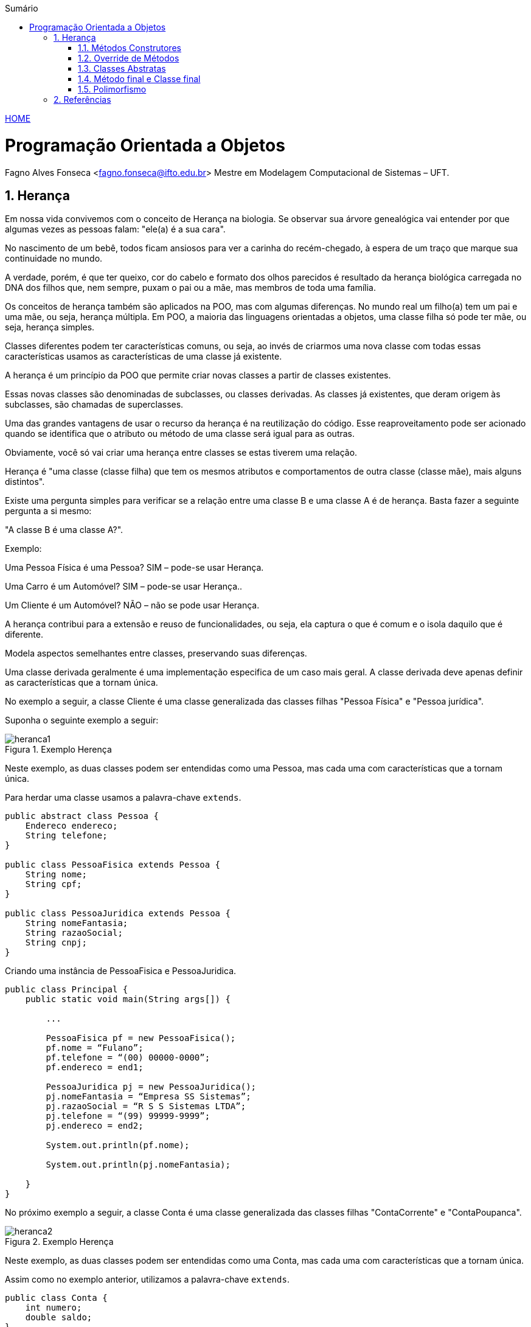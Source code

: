 :icons: font
:allow-uri-read:
//caminho padrão para imagens
:imagesdir: ../images
:numbered:
:figure-caption: Figura
:doctype: book

//gera apresentacao
//pode se baixar os arquivos e add no diretório
:revealjsdir: https://cdnjs.cloudflare.com/ajax/libs/reveal.js/3.8.0

//Estilo do Sumário
:toc2: 
//após os : insere o texto que deseja ser visível
:toc-title: Sumário
:figure-caption: Figura
//numerar titulos
:numbered:
:source-highlighter: highlightjs
:icons: font
:chapter-label:
:doctype: book
:lang: pt-BR
//3+| mesclar linha tabela

ifdef::env-github[:outfilesuffix: .adoc]

ifdef::env-github,env-browser[]
// Exibe ícones para os blocos como NOTE e IMPORTANT no GitHub
:caution-caption: :fire:
:important-caption: :exclamation:
:note-caption: :paperclip:
:tip-caption: :bulb:
:warning-caption: :warning:
endif::[]


link:https://fagno.github.io/poo-java/[HOME]

= Programação Orientada a Objetos

Fagno Alves Fonseca <fagno.fonseca@ifto.edu.br>
Mestre em Modelagem Computacional de Sistemas – UFT.

== Herança

Em nossa vida convivemos com o conceito de Herança na biologia. Se observar sua árvore genealógica vai entender por que algumas vezes as pessoas falam: "ele(a) é a sua cara". 

No nascimento de um bebê, todos ficam ansiosos para ver a carinha do recém-chegado, à espera de um traço que marque sua continuidade no mundo.

A verdade, porém, é que ter queixo, cor do cabelo e formato dos olhos parecidos é resultado da herança biológica carregada no DNA dos filhos que, nem sempre, puxam o pai ou a mãe, mas membros de toda uma família.

Os conceitos de herança também são aplicados na POO, mas com algumas diferenças. No mundo real um filho(a) tem um pai e uma mãe, ou seja, herança múltipla. Em POO, a maioria das linguagens orientadas a objetos, uma classe filha só pode ter mãe, ou seja, herança simples.

Classes diferentes podem ter características comuns, ou seja, ao invés de criarmos uma nova classe com todas essas características usamos as características de uma classe já existente.

A herança é um princípio da POO que permite criar novas classes a partir de classes existentes.

Essas novas classes são denominadas de subclasses, ou classes derivadas. As classes já existentes, que deram origem às subclasses, são chamadas de superclasses.

Uma das grandes vantagens de usar o recurso da herança é na reutilização do código. Esse reaproveitamento pode ser acionado quando se identifica que o atributo ou método de uma
classe será igual para as outras.

Obviamente, você só vai criar uma herança entre classes se estas tiverem uma relação.

Herança é "uma classe (classe filha) que tem os mesmos atributos e comportamentos de outra classe (classe mãe), mais alguns distintos".

Existe uma pergunta simples para verificar se a relação entre uma classe B e uma classe A é de herança. Basta fazer a seguinte pergunta a si mesmo:

"A classe B é uma classe A?".

Exemplo:

Uma Pessoa Física é uma Pessoa? SIM – pode-se usar Herança.

Uma Carro é um Automóvel? SIM – pode-se usar Herança..

Um Cliente é um Automóvel? NÃO – não se pode usar Herança.

A herança contribui para a extensão e reuso de funcionalidades, ou seja, ela captura o que é comum e o isola daquilo que é diferente.

Modela aspectos semelhantes entre classes, preservando suas diferenças.

Uma classe derivada geralmente é uma implementação especifica de um caso mais geral. A classe derivada deve apenas definir as características que a tornam única.

No exemplo a seguir, a classe Cliente é uma classe generalizada das classes filhas "Pessoa Física" e "Pessoa jurídica".

Suponha o seguinte exemplo a seguir:

[[fig:heranca1]]
.Exemplo Herença
image::heranca1.png[] 
//[width=300,height=200]
// .exemplo figura <<fig:unidirecional>>

Neste exemplo, as duas classes podem ser entendidas como uma Pessoa, mas cada uma com características que a tornam única.

Para herdar uma classe usamos a palavra-chave `extends`.

[source, java]
----
public abstract class Pessoa {
    Endereco endereco;
    String telefone;
}

public class PessoaFisica extends Pessoa {
    String nome;
    String cpf;
}

public class PessoaJuridica extends Pessoa {
    String nomeFantasia;
    String razaoSocial;
    String cnpj;
}
----

Criando uma instância de PessoaFisica e PessoaJuridica.


[source, java]
----
public class Principal {
    public static void main(String args[]) {
        
        ...

        PessoaFisica pf = new PessoaFisica();
        pf.nome = “Fulano”;
        pf.telefone = “(00) 00000-0000”;
        pf.endereco = end1;

        PessoaJuridica pj = new PessoaJuridica();
        pj.nomeFantasia = “Empresa SS Sistemas”;
        pj.razaoSocial = “R S S Sistemas LTDA”;
        pj.telefone = “(99) 99999-9999”;
        pj.endereco = end2;
        
        System.out.println(pf.nome);
        
        System.out.println(pj.nomeFantasia);

    }
}
----

No próximo exemplo a seguir, a classe Conta é uma classe generalizada das classes filhas "ContaCorrente" e "ContaPoupanca".

[[fig:heranca2]]
.Exemplo Herença
image::heranca2.png[] 

Neste exemplo, as duas classes podem ser entendidas como uma Conta, mas cada uma com características que a tornam única.

Assim como no exemplo anterior, utilizamos a palavra-chave `extends`.

[source, java]
----
public class Conta {
    int numero;
    double saldo;
}

public class ContaCorrente extends Conta {
    double limite;
}

public class ContaPoupanca extends Conta {
    double rendimento;
}
----

Quando uma classe é criada como sub-classe de outra classe, a palavra-chave super é usada para que a sub-classe possa acessar métodos public ou protected (mas não private) da superclasse.

Exemplo:


[source, java]
----
    ...
    super.<method_name>(<argumentos>);
    ...
----

A palavra-chave super também é usada para invocar o construtor da superclasse, a partir de um construtor da subclasse.

Exemplo:

[source, java]
----
public Subclasse(<argumentos>){
    super(<argumentos>); //construtor da Superclasse
}
----

=== Métodos Construtores

Ao criar um objeto, invoca-se, na realidade, o construtor da classe.

O construtor é um método onde todas as inicializações do objeto são declaradas e possui o mesmo nome da classe. 

Características de um construtor:

- Possuem o mesmo nome da classe;

- São executados automaticamente na utilização do operador new durante a instanciação da classe;

- Não retornam valor.

Construtor é um método, entretanto, somente as seguintes informações podem ser colocadas no cabeçalho do construtor:

- Modificador de acesso;

- Nome do construtor;

- Argumentos, caso necessário.

Para declarar um construtor:

[source, java]
----
[modificador] <nomeClasse> (<argumento>) {
    //instruções;
}
----

[source, java]
----
//Exemplo de um construtor da classe Pessoa:
public class Pessoa {
    private String nome;
    private int idade;

    //método construtor
    public Pessoa(){
        System.out.println("Objeto criado!");
    }
}
----

==== Construtor Padrão (default)

Toda classe tem o seu construtor padrão. 

O construtor padrão é um construtor público e sem argumentos.

Se não for definido um construtor para a classe, então, implicitamente, é assumido um construtor padrão.

No entanto, se você definir um construtor para a classe, que não seja o construtor padrão, por exemplo, um construtor com parâmetro, o construtor padrão deixa de existir. 

Construtores também podem sofrer `overloading` de métodos.

Podemos necessitar criar métodos que tenham os mesmos nomes, mas que funcionem de maneira diferente dependendo dos argumentos que informamos. Esta capacidade é chamada de overloading de métodos.

Overloading de métodos permite que um método com o mesmo nome, entretanto com diferentes argumentos, possa ter implementações diferentes e retornar valores de diferentes tipos.

Ao invés de inventar novos nomes todas as vezes, o overloading de métodos pode ser utilizado quando a mesma operação tem implementações diferentes.

=== Override de Métodos

Se, por alguma razão, uma classe derivada necessita que a implementação de algum método seja diferente da superclasse, o polimorfismo por override pode vir a ser muito útil. Uma subclasse pode modificar um método definido em sua superclasse fornecendo uma nova implementação para aquele método.

[[fig:heranca3]]
.Override
image::heranca3.png[] 


[source, java]
----
public class Pessoa {
    public String dados(){
        return endereco.logradouro + telefone;  
    }
}

public class PessoaFisica extends Pessoa {  
    public String dados(){
        return super.dados()+”, ”+cpf;
    }
}

public class PessoaJuridica extends Pessoa {
    public String dados(){
        return super.dados()+”, ”+cnpj;
    }
}
----

=== Classes Abstratas

Para criar métodos em classes devemos, necessariamente, saber qual o seu comportamento. Entretanto, em muitos casos não sabemos como estes métodos se comportarão na classe que estamos criando, e, por mera questão de padronização, desejamos que as classes que herdem desta classe possuam, obrigatoriamente, estes métodos.

Uma classe abstrata é uma classe que possui métodos não abstratos (métodos com implementações) e métodos abstratos (métodos sem implementações).

[source, java]
----
public abstract class Pessoa{ ... }
----

Para criar um método abstrato, apenas escreva a assinatura
do método sem o corpo e use a palavra-chave abstract. Por
exemplo:

[source, java]
----
...
public abstract String dados();
...
----

Os métodos abstratos estão presentes somente em classes abstratas. 

Uma classe abstrata é uma classe que não pode gerar um objeto. Frequentemente aparece no topo de uma hierarquia de classes no modelo de programação orientada a objetos.

Ela é uma classe que apenas idealiza um tipo, define apenas um rascunho. Em nosso exemplo não é viável que um objeto seja apenas do tipo Pessoa

[[fig:heranca3]]
.Classe Abstrata
image::heranca4.png[] 

Use classes abstratas para definir muitos tipos de comportamentos no topo de uma hierarquia de classes. Pode-se dizer que as classes abstratas servem como “modelo” para outras classes que dela herdem.

Use suas subclasses para prover detalhes de implementação da classe abstrata.

Quando uma classe estende uma classe abstrata, ela é obrigada a implementar todos os métodos abstratos existentes na superclasse.

A funcionalidade dos métodos abstratos que são herdados pelas classes filha normalmente é atribuída de acordo com o objetivo ou o propósito dessas classes

Quando um subclasse faz a implementação do método abstrasto usamos uma annotation conhecida como @Override, significando que estamos sobrescrevendo o método da superclasse. 

[source,java]
----
@Override
public String dados() {
    //código
}
----

Entende-se em que nas classes abstratas os métodos que são abstratos têm um comportamento diferente nas suas subclasses, por isso não possuem corpo. Ou seja, as subclasses que estão herdando precisam desse método de modo que permitam inserir as particularidades de cada subclasse e não de forma genérica.

=== Método final e Classe final

Podemos declarar classes que não permitem a herança. Estas classes são chamadas classes finais. Para definir que uma classe seja final, adicionamos a palavra-chave final na declaração da classe (na posição do modificador). Por exemplo:


[source, java]
----

public final class Pessoa {
    // código
}

----

Também é possível criar métodos que não possam ser modificados pelos filhos, impedindo o polimorfismo por override. Estes métodos são o que chamamos de métodos finais. Para declarar um método final, adicionamos a palavra-chave final na declaração do método (na posição do modificador). Por exemplo:


[source, java]
----
...
public final String dados(){
    //código
}
...
----

=== Polimorfismo

O polimorfismo é um dos princípios fundamentais da programação orientada a objetos e peermite que um objeto possa assumir várias formas ou ter múltiplos comportamentos.

O polimorfismo permite tratar objetos de diferentes classes de forma uniforme, desde que essas classes compartilhem uma relação de herança ou implementem uma mesma interface. Isso significa que um objeto de uma classe mais específica pode ser tratado como um objeto de uma classe mais genérica, possibilitando o uso de métodos e propriedades comuns a todas as classes relacionadas.

Polimorfismo também permite que duas ou mais classes derivadas de uma mesma superclasse possam invocar métodos que têm a mesma identificação (assinatura) mas comportamentos distintos, especializados para cada subclasse, tendo uma referência a um objeto do tipo da superclasse. A decisão sobre qual o método que deve ser selecionado, de acordo com o tipo da classe derivada, é tomada em tempo de execução, através do mecanismo de ligação tardia.

No polimorfismo, é necessário que os métodos tenham exatamente a mesma identificação, sendo utilizado o mecanismo de redefinição de métodos. Esse mecanismo de redefinição não deve ser confundido com o mecanismo de sobrecarga de métodos.

O polimorfismo pode ser aplicado de diferentes maneiras:

- **Sobrescrita de método (override):** uma classe filha sobrescreve um método da superclasse para alterar ou estender seu comportamento. Isso permite que o objeto da classe filha seja tratado como um objeto da classe pai, mas execute o comportamento específico da classe filha.

- **Sobrecarga de método (overloading):** permite definir várias versões de um método com o mesmo nome em uma classe, mas com parâmetros diferentes. Isso permite que diferentes formas de chamada do método sejam suportadas e o método apropriado seja escolhido com base nos argumentos fornecidos.

- **Interfaces:** uma interface define um conjunto de métodos que uma classe deve implementar. Várias classes podem implementar a mesma interface e serem tratadas como objetos dessa interface. Isso permite que objetos de diferentes classes sejam tratados de forma uniforme com base em sua conformidade com a interface.


== Referências

- BARNES, David J. e KOLLING, Michael. Programação orientada a objetos com java: Uma introdução pratica usando o BlueJ. 4a Edição – São Paulo: Pearson Prentice Hall, 2009.

- BARNES, David J.; Programação orientada a objetos com Java; Editora Pearson; São Paulo, 2009.

- MELO, Ana Cristina. Desenvolvendo Aplicações com UML 2.0: do conceitual à implementação. 2a ed. – Rio de Janeiro: Brasport, 2004.